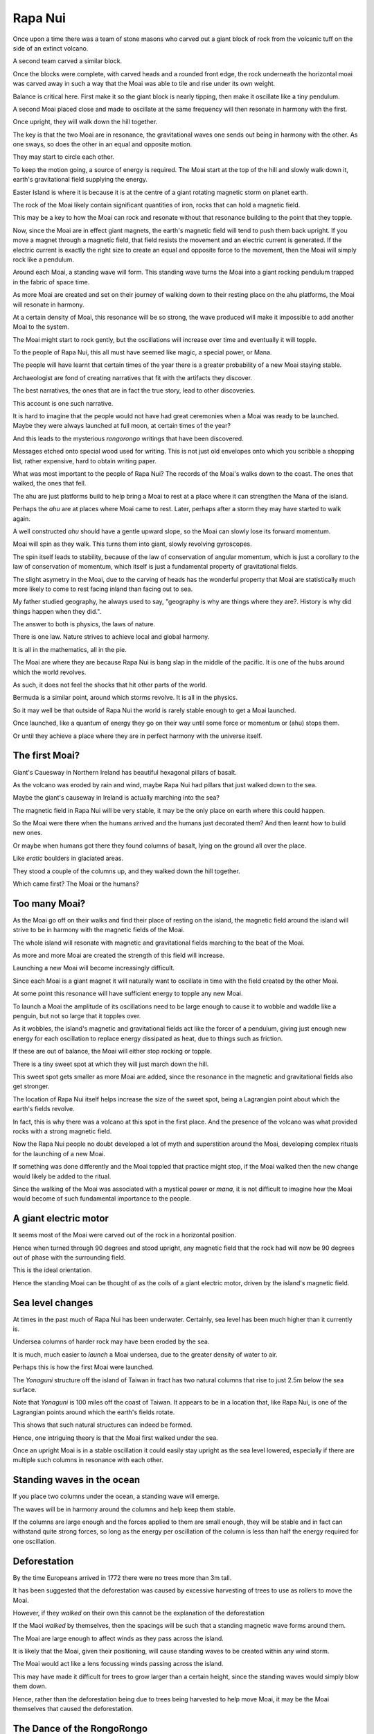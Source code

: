 ==========
 Rapa Nui
==========

Once upon a time there was a team of stone masons who carved out a
giant block of rock from the volcanic tuff on the side of an extinct
volcano.

A second team carved a similar block.

Once the blocks were complete, with carved heads and a rounded front
edge, the rock underneath the horizontal moai was carved away in such
a way that the Moai was able to tile and rise under its own weight.

Balance is critical here.  First make it so the giant block is nearly
tipping, then make it oscillate like a tiny pendulum.

A second Moai placed close and made to oscillate at the same frequency
will then resonate in harmony with the first.

Once upright, they will walk down the hill together.

The key is that the two Moai are in resonance, the gravitational waves
one sends out being in harmony with the other.   As one sways, so does
the other in an equal and opposite motion.

They may start to circle each other.

To keep the motion going, a source of energy is required.   The Moai
start at the top of the hill and slowly walk down it, earth's
gravitational field supplying the energy.

Easter Island is where it is because it is at the centre of a giant
rotating magnetic storm on planet earth.

The rock of the Moai likely contain significant quantities of iron,
rocks that can hold a magnetic field.

This may be a key to how the Moai can rock and resonate without that
resonance building to the point that they topple.

Now, since the Moai are in effect giant magnets, the earth's magnetic
field will tend to push them back upright.  If you move a magnet
through a magnetic field, that field resists the movement and an
electric current is generated.  If the electric current is exactly the
right size to create an equal and opposite force to the movement, then
the Moai will simply rock like a pendulum.

Around each Moai, a standing wave will form.  This standing wave turns
the Moai into a giant rocking pendulum trapped in the fabric of space
time.

As more Moai are created and set on their journey of walking down to
their resting place on the ahu platforms, the Moai will resonate in
harmony.

At a certain density of Moai, this resonance will be so strong, the
wave produced will make it impossible to add another Moai to the
system.

The Moai might start to rock gently, but the oscillations will
increase over time and eventually it will topple.

To the people of Rapa Nui, this all must have seemed like magic, a
special power, or Mana.

The people will have learnt that certain times of the year there is a
greater probability of a new Moai staying stable.

Archaeologist are fond of creating narratives that fit with the
artifacts they discover.

The best narratives, the ones that are in fact the true story, lead to
other discoveries.

This account is one such narrative.

It is hard to imagine that the people would not have had great
ceremonies when a Moai was ready to be launched.   Maybe they were
always launched at full moon, at certain times of the year?


And this leads to the mysterious *rongorongo* writings that have been
discovered.

Messages etched onto special wood used for writing.   This is not just
old envelopes onto which you scribble a shopping list, rather
expensive, hard to obtain writing paper.

What was most important to the people of Rapa Nui?   The records of
the Moai's walks down to the coast.  The ones that walked, the ones
that fell.

The ahu are just platforms build to help bring a Moai to rest at a
place where it can strengthen the Mana of the island.

Perhaps the *ahu* are at places where Moai came to rest.   Later,
perhaps after a storm they may have started to walk again.

A well constructed *ahu* should have a gentle upward slope, so the
Moai can slowly lose its forward momentum.

Moai will spin as they walk.  This turns them into giant, slowly
revolving gyroscopes.

The spin itself leads to stability, because of the law of conservation
of angular momentum, which is just a corollary to the law of
conservation of momentum, which itself is just a fundamental property
of gravitational fields.

The slight asymetry in the Moai, due to the carving of heads has the
wonderful property that Moai are statistically much more likely to
come to rest facing inland than facing out to sea.

My father studied geography, he always used to say, "geography is why
are things where they are?.   History is why did things happen when
they did.".

The answer to both is physics, the laws of nature.

There is one law.  Nature strives to achieve local and global harmony.

It is all in the mathematics, all in the pie.

The Moai are where they are because Rapa Nui is bang slap in the
middle of the pacific.   It is one of the hubs around which the world
revolves.

As such, it does not feel the shocks that hit other parts of the
world.

Bermuda is a similar point, around which storms revolve.   It is all
in the physics.

So it may well be that outside of Rapa Nui the world is rarely stable
enough to get a Moai launched.

Once launched, like a quantum of energy they go on their way until
some force or momentum or (ahu) stops them.

Or until they achieve a place where they are in perfect harmony with
the universe itself.

The first Moai?
===============

Giant's Cauesway in Northern Ireland has beautiful hexagonal pillars
of basalt.

As the volcano was eroded by rain and wind, maybe Rapa Nui had pillars
that just walked down to the sea.

Maybe the giant's causeway in Ireland is actually marching into the
sea?

The magnetic field in Rapa Nui will be very stable, it may be the only
place on earth where this could happen.

So the Moai were there when the humans arrived and the humans just
decorated them?  And then learnt how to build new ones.

Or maybe when humans got there they found columns of basalt, lying on
the ground all over the place.

Like *eratic* boulders in glaciated areas.

They stood a couple of the columns up, and they walked down the hill
together.

Which came first?  The Moai or the humans?

Too many Moai?
==============

As the Moai go off on their walks and find their place of resting on
the island, the magnetic field around the island will strive to be in
harmony with the magnetic fields of the Moai.

The whole island will resonate with magnetic and gravitational fields
marching to the beat of the Moai.

As more and more Moai are created the strength of this field will
increase.

Launching a new Moai will become increasingly difficult.

Since each Moai is a giant magnet it will naturally want to oscillate
in time with the field created by the other Moai.

At some point this resonance will have sufficient energy to topple any 
new Moai.

To launch a Moai the amplitude of its oscillations need to be large
enough to cause it to wobble and waddle like a penguin, but not so
large that it topples over.

As it wobbles, the island's magnetic and gravitational fields act like
the forcer of a pendulum, giving just enough new energy for each
oscillation to replace energy dissipated as heat, due to things such
as friction.

If these are out of balance, the Moai will either stop rocking or
topple.

There is a tiny sweet spot at which they will just march down the
hill.

This sweet spot gets smaller as more Moai are added, since the
resonance in the magnetic and gravitational fields also get stronger.

The location of Rapa Nui itself helps increase the size of the sweet
spot, being a Lagrangian point about which the earth's fields revolve.

In fact, this is why there was a volcano at this spot in the first
place.  And the presence of the volcano was what provided rocks with a
strong magnetic field.

Now the Rapa Nui people no doubt developed a lot of myth and
superstition around the Moai, developing complex rituals for the
launching of a new Moai.

If something was done differently and the Moai toppled that practice
might stop, if the Moai walked then the new change would likely be
added to the ritual.

Since the walking of the Moai was associated with a mystical power or
*mana*, it is not difficult to imagine how the Moai would become of
such fundamental importance to the people.

A giant electric motor
======================

It seems most of the Moai were carved out of the rock in a horizontal
position.

Hence when turned through 90 degrees and stood upright, any magnetic
field that the rock had will now be 90 degrees out of phase with the
surrounding field.

This is the ideal orientation.

Hence the standing Moai can be thought of as the coils of a giant
electric motor, driven by the island's magnetic field.

Sea level changes
=================

At times in the past much of Rapa Nui has been underwater.
Certainly, sea level has been much higher than it currently is.

Undersea columns of harder rock may have been eroded by the sea.

It is much, much easier to *launch* a Moai undersea, due to the
greater density of water to air.

Perhaps this is how the first Moai were launched.

The *Yonaguni* structure off the island of Taiwan in fract has two
natural columns that rise to just 2.5m below the sea surface.

Note that *Yonaguni* is 100 miles off the coast of Taiwan.  It appears
to be in a location that, like Rapa Nui, is one of the Lagrangian
points around which the earth's fields rotate.

This shows that such natural structures can indeed be formed.

Hence, one intriguing theory is that the Moai first walked under the
sea.

Once an upright Moai is in a stable oscillation it could easily stay
upright as the sea level lowered, especially if there are multiple
such columns in resonance with each other.

Standing waves in the ocean
===========================

If you place two columns under the ocean, a standing wave will emerge.

The waves will be in harmony around the columns and help keep them
stable.

If the columns are large enough and the forces applied to them are
small enough, they will be stable and in fact can withstand quite
strong forces, so long as the energy per oscillation of the column is
less than half the energy required for one oscillation.

Deforestation
=============

By the time Europeans arrived in 1772 there were no trees more than 3m
tall.

It has been suggested that the deforestation was caused by excessive
harvesting of trees to use as rollers to move the Moai.

However, if they *walked* on their own this cannot be the explanation
of the deforestation

If the Maoi *walked* by themselves, then the spacings will be
such that a standing magnetic wave forms around them.

The Moai are large enough to affect winds as they pass across the
island.

It is likely that the Moai, given their positioning, will cause
standing waves to be created within any wind storm.  

The Moai would act like a lens focussing winds passing across the
island.

This may have made it difficult for trees to grow larger than a
certain height, since the standing waves would simply blow them down.


Hence, rather than the deforestation being due to trees being
harvested to help move Moai, it may be the Moai themselves that caused
the deforestation.

The Dance of the RongoRongo
===========================

There is an undeciphered text from Rapa Nui called *rongorongo*.

Only a few samples survive.   The writings were on pieces of wood.
One was on an old oar blade.

Both sides of the oar are used.

52 characters account for over 99% of the characters.

That is a pack of cards, four sets of 13, ace through 10, jack, queen,
king.

Four suits.  Spades, hearts, diamonds, clubs.

The Rapa Nui have a 13 month calendar.   Most years have 12 full
moons, some have a bonus month.

With four suits, each year pick one based on which quarter the moon is
in at the winter solstice.

Now we have a symbol for the months.

Now guess how *rongo rongo* is read?   Round and round, like
everything in Rapa Nui.

You start at the bottom, read right to left.  At the end of the row,
mark with the thumb of your right hand, and twirl through 180 degrees.

At the end of that row, twirl again, 180 degrees, but maybe reverse
the direction for fun.

Now what could the tablets mean?   What could be worthy of these
precious writing tools?   And the scribes that could write.

And what of the readers?  What happened to them?  They were the wise
ones the leaders of lands.

When warriors arrived, they killed all the wise.

Later they found the mysterious signs.

They asked of the people can you help us to read.

The ones that could read are watching from heaven.

Well the Moai of course as they dance to the coast.

Powered by *mana* from heaven above.

And powered by earth as it drags to its centre.

So the Moai did dance, in pairs, two by two.

As the swayed and they rocked,

As they hopped and they skipped,

As they danced down the mountain to rest by the sea.

As they came to their station

Ahu by the sea.

They turned to the mountain.

To chants of delight.

Each day the fine scribe, would draw the two dancers.

The queen at the top the king down below

Then dos-y-dos and off they do go.

To meet at the centre, embrace and uncurl.

A rongo rongo dance

Of mystical beauty.

Chant of the Moai
-----------------

Eight lines on a tablet

Each row twenty eight

Four months of a dance a Moai did take.

The king and the queen, in quantum delight

Forever entangled to rock by the night.


Pismo s otoka Te Pito O Te Henua
--------------------------------

.. image:: rongo.jpg

(Public Domain, screenshot from wikipedia.org)


Reference
=========

https://www.youtube.com/watch?v=J5YR0uqPAI8

http://www.robertschoch.com/articles/schochbaddeleyeasterislandproposal.pdf 
